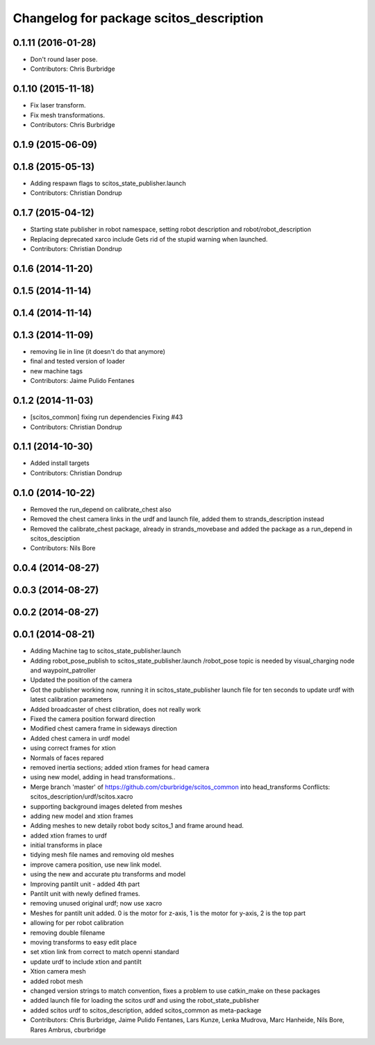 ^^^^^^^^^^^^^^^^^^^^^^^^^^^^^^^^^^^^^^^^
Changelog for package scitos_description
^^^^^^^^^^^^^^^^^^^^^^^^^^^^^^^^^^^^^^^^

0.1.11 (2016-01-28)
-------------------
* Don't round laser pose.
* Contributors: Chris Burbridge

0.1.10 (2015-11-18)
-------------------
* Fix laser transform.
* Fix mesh transformations.
* Contributors: Chris Burbridge

0.1.9 (2015-06-09)
------------------

0.1.8 (2015-05-13)
------------------
* Adding respawn flags to scitos_state_publisher.launch
* Contributors: Christian Dondrup

0.1.7 (2015-04-12)
------------------
* Starting state publisher in robot namespace, setting robot description and robot/robot_description
* Replacing deprecated xarco include
  Gets rid of the stupid warning when launched.
* Contributors: Christian Dondrup

0.1.6 (2014-11-20)
------------------

0.1.5 (2014-11-14)
------------------

0.1.4 (2014-11-14)
------------------

0.1.3 (2014-11-09)
------------------
* removing lie in line (it doesn't do that anymore)
* final and tested version of loader
* new machine tags
* Contributors: Jaime Pulido Fentanes

0.1.2 (2014-11-03)
------------------
* [scitos_common] fixing run dependencies
  Fixing #43
* Contributors: Christian Dondrup

0.1.1 (2014-10-30)
------------------
* Added install targets
* Contributors: Christian Dondrup

0.1.0 (2014-10-22)
------------------
* Removed the run_depend on calibrate_chest also
* Removed the chest camera links in the urdf and launch file, added them to strands_description instead
* Removed the calibrate_chest package, already in strands_movebase and added the package as a run_depend in scitos_desciption
* Contributors: Nils Bore

0.0.4 (2014-08-27)
------------------

0.0.3 (2014-08-27)
------------------

0.0.2 (2014-08-27)
------------------

0.0.1 (2014-08-21)
------------------
* Adding Machine tag to scitos_state_publisher.launch
* Adding robot_pose_publish to scitos_state_publisher.launch
  /robot_pose topic is needed by visual_charging node and waypoint_patroller
* Updated the position of the camera
* Got the publisher working now, running it in scitos_state_publisher launch file for ten seconds to update urdf with latest calibration parameters
* Added broadcaster of chest clibration, does not really work
* Fixed the camera position forward direction
* Modified chest camera frame in sideways direction
* Added chest camera in urdf model
* using correct frames for xtion
* Normals of faces repared
* removed inertia sections; added xtion frames for head camera
* using new model, adding in head transformations..
* Merge branch 'master' of https://github.com/cburbridge/scitos_common into head_transforms
  Conflicts:
  scitos_description/urdf/scitos.xacro
* supporting background images deleted from meshes
* adding new model and xtion frames
* Adding meshes to new detaily robot body scitos_1 and frame around head.
* added xtion frames to urdf
* initial transforms in place
* tidying mesh file names and removing old meshes
* improve camera position, use new link model.
* using the new and accurate ptu transforms and model
* Improving pantilt unit - added 4th part
* Pantilt unit with newly defined frames.
* removing unused original urdf; now use xacro
* Meshes for pantilt unit added. 0 is the motor for z-axis, 1 is the motor for y-axis, 2 is the top part
* allowing for per robot calibration
* removing double filename
* moving transforms to easy edit place
* set xtion link from correct to match openni standard
* update urdf to include xtion and pantilt
* Xtion camera mesh
* added robot mesh
* changed version strings to match convention, fixes a problem to use catkin_make on these packages
* added launch file for loading the scitos urdf and using the robot_state_publisher
* added scitos urdf to scitos_description, added scitos_common as meta-package
* Contributors: Chris Burbridge, Jaime Pulido Fentanes, Lars Kunze, Lenka Mudrova, Marc Hanheide, Nils Bore, Rares Ambrus, cburbridge
